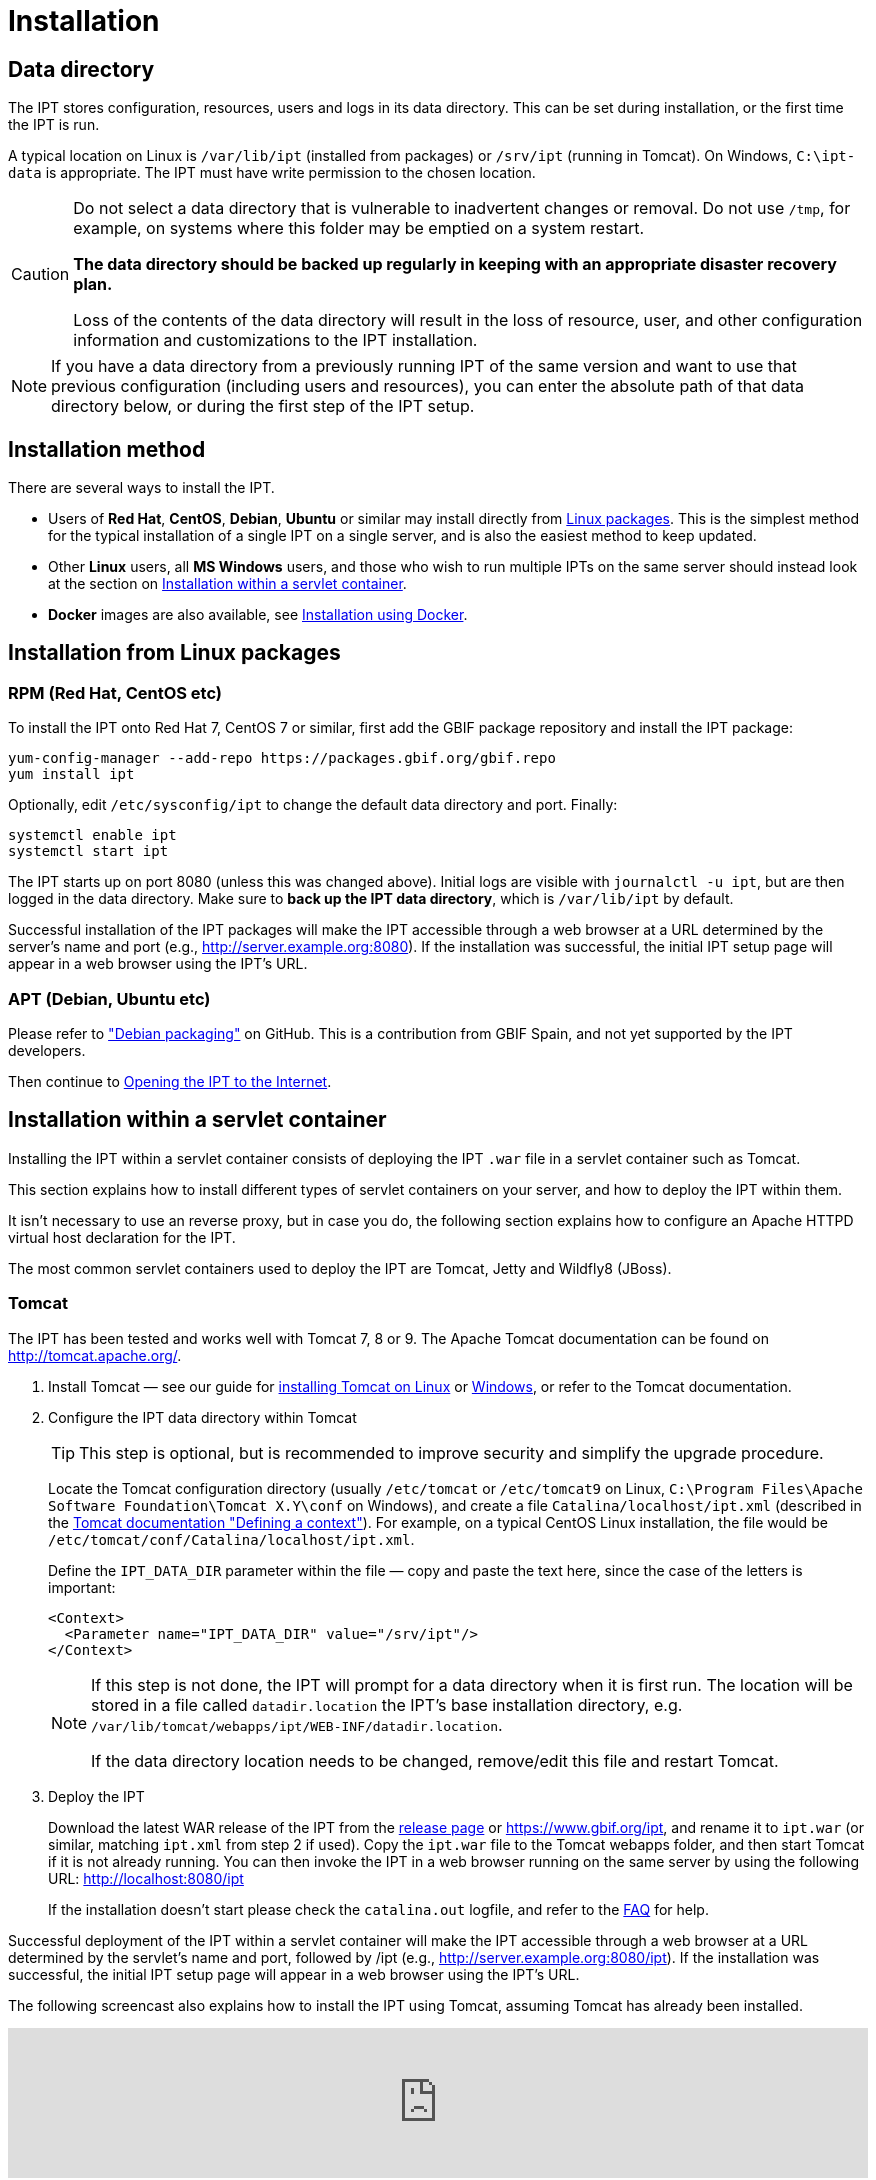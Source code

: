 = Installation

== Data directory

The IPT stores configuration, resources, users and logs in its data directory.  This can be set during installation, or the first time the IPT is run.

A typical location on Linux is `/var/lib/ipt` (installed from packages) or `/srv/ipt` (running in Tomcat).  On Windows, `C:\ipt-data` is appropriate.  The IPT must have write permission to the chosen location.

[CAUTION]
====
Do not select a data directory that is vulnerable to inadvertent changes or removal. Do not use `/tmp`, for example, on systems where this folder may be emptied on a system restart.

*The data directory should be backed up regularly in keeping with an appropriate disaster recovery plan.*

Loss of the contents of the data directory will result in the loss of resource, user, and other configuration information and customizations to the IPT installation.
====

NOTE: If you have a data directory from a previously running IPT of the same version and want to use that previous configuration (including users and resources), you can enter the absolute path of that data directory below, or during the first step of the IPT setup.

== Installation method

There are several ways to install the IPT.

* Users of *Red Hat*, *CentOS*, *Debian*, *Ubuntu* or similar may install directly from <<Installation from Linux packages,Linux packages>>.  This is the simplest method for the typical installation of a single IPT on a single server, and is also the easiest method to keep updated.
* Other *Linux* users, all *MS Windows* users, and those who wish to run multiple IPTs on the same server should instead look at the section on <<Installation within a servlet container>>.
* *Docker* images are also available, see <<Installation using Docker>>.

== Installation from Linux packages

=== RPM (Red Hat, CentOS etc)

To install the IPT onto Red Hat 7, CentOS 7 or similar, first add the GBIF package repository and install the IPT package:

[source,shell]
----
yum-config-manager --add-repo https://packages.gbif.org/gbif.repo
yum install ipt
----

Optionally, edit `/etc/sysconfig/ipt` to change the default data directory and port.  Finally:

[source,shell]
----
systemctl enable ipt
systemctl start ipt
----

The IPT starts up on port 8080 (unless this was changed above).  Initial logs are visible with `journalctl -u ipt`, but are then logged in the data directory.  Make sure to *back up the IPT data directory*, which is `/var/lib/ipt` by default.

Successful installation of the IPT packages will make the IPT accessible through a web browser at a URL determined by the server's name and port (e.g., http://server.example.org:8080). If the installation was successful, the initial IPT setup page will appear in a web browser using the IPT's URL.

=== APT (Debian, Ubuntu etc)

Please refer to https://github.com/gbif/ipt/pull/1470["Debian packaging"] on GitHub.  This is a contribution from GBIF Spain, and not yet supported by the IPT developers.

Then continue to <<Opening the IPT to the Internet>>.

== Installation within a servlet container

Installing the IPT within a servlet container consists of deploying the IPT `.war` file in a servlet container such as Tomcat.

This section explains how to install different types of servlet containers on your server, and how to deploy the IPT within them.

It isn't necessary to use an reverse proxy, but in case you do, the following section explains how to configure an Apache HTTPD virtual host declaration for the IPT.

The most common servlet containers used to deploy the IPT are Tomcat, Jetty and Wildfly8 (JBoss).

=== Tomcat

The IPT has been tested and works well with Tomcat 7, 8 or 9. The Apache Tomcat documentation can be found on http://tomcat.apache.org/.

. Install Tomcat — see our guide for xref:tomcat-installation-linux.adoc[installing Tomcat on Linux] or xref:tomcat-installation-windows.adoc[Windows], or refer to the Tomcat documentation.

. Configure the IPT data directory within Tomcat
+
--
TIP: This step is optional, but is recommended to improve security and simplify the upgrade procedure.

Locate the Tomcat configuration directory (usually `/etc/tomcat` or `/etc/tomcat9` on Linux, `C:\Program Files\Apache Software Foundation\Tomcat X.Y\conf` on Windows), and create a file `Catalina/localhost/ipt.xml` (described in the https://tomcat.apache.org/tomcat-8.5-doc/config/context.html#Defining_a_context[Tomcat documentation "Defining a context"]).   For example, on a typical CentOS Linux installation, the file would be `/etc/tomcat/conf/Catalina/localhost/ipt.xml`.

Define the `IPT_DATA_DIR` parameter within the file — copy and paste the text here, since the case of the letters is important:

[source,xml]
----
<Context>
  <Parameter name="IPT_DATA_DIR" value="/srv/ipt"/>
</Context>
----

[NOTE]
====
If this step is not done, the IPT will prompt for a data directory when it is first run.  The location will be stored in a file called `datadir.location` the IPT's base installation directory, e.g. `/var/lib/tomcat/webapps/ipt/WEB-INF/datadir.location`.

If the data directory location needs to be changed, remove/edit this file and restart Tomcat.
====
--

. Deploy the IPT
+
--
Download the latest WAR release of the IPT from the xref:news.adoc[release page] or https://www.gbif.org/ipt, and rename it to `ipt.war` (or similar, matching `ipt.xml` from step 2 if used). Copy the `ipt.war` file to the Tomcat webapps folder, and then start Tomcat if it is not already running. You can then invoke the IPT in a web browser running on the same server by using the following URL: http://localhost:8080/ipt

If the installation doesn't start please check the `catalina.out` logfile, and refer to the xref:faq.adoc[FAQ] for help.
--

Successful deployment of the IPT within a servlet container will make the IPT accessible through a web browser at a URL determined by the servlet's name and port, followed by /ipt (e.g., http://server.example.org:8080/ipt). If the installation was successful, the initial IPT setup page will appear in a web browser using the IPT's URL.

The following screencast also explains how to install the IPT using Tomcat, assuming Tomcat has already been installed.

video::116142276[vimeo,width=100%]

[TIP]
====
Multiple IPTs can be installed on the same server with a small variation to this process.  Rather than (or in addition to) using `ipt.xml` and `ipt.war`, use different names and change the files accordingly: on https://cloud.gbif.org/[cloud.gbif.org] we have `africa.xml` and `africa.war`, `bid.xml` and `bid.war` etc.
====

=== Jetty

_As a very rough guide, on CentOS, to run a single instance of the IPT:_

[source,shell]
----
yum install jetty-runner
java -jar /usr/share/java/jetty/jetty-runner.jar --port 8080 ipt.war
----

== Installation using Docker

GBIF maintain a Docker image, published to the https://hub.docker.com/r/gbif/ipt/[Docker Hub].  The image builds upon the Docker community Tomcat 8.5 / OpenJDK 8 / Debian stable image.  Tomcat is exposed on port 8080 and the IPT runs as the ROOT application.

To run a new Docker container, startup Tomcat and expose the Tomcat port run like this:

[source,shell]
----
docker run --detach --volume /full/path/to/data-directory:/srv/ipt --publish 8080:8080 gbif/ipt
----

You can then access the setup screen of the IPT on port 8080.

If you need to override the data directory, this can be done with `-e IPT_DATA_DIR=/path/within/container`.

If you need to find the IP address of your "default" Docker machine use `docker-machine ip default`.

Run a specific version from https://hub.docker.com/r/gbif/ipt/tags[those available] by using `gbif/ipt:version` rather than `gbif/ipt`.

== Opening the IPT to the Internet

You will probably need to work with your system or network administrator for the IPT to be available on the Internet.

You will need a DNS name for the server ("`ipt.example.org`") and the firewall to allow access.

Many people use Apache HTTPD as a reverse proxy, often to provide HTTPS access or to allow sharing other websites on the same server.

The configuration used by `ipt.gbif.org` is shown here as an example.  It uses Apache HTTPD, with the `mod_proxy` module installed. The paths https://ipt.gbif.org/media/[`/media`] and https://ipt.gbif.org/icons/[`/icons`] are excluded from being passed to the IPT, to allow hosting static image files (e.g. occurrence images) on the same server.  Requests to http://ipt.gbif.org/ are redirected to the secure https://ipt.gbif.org/.

[source,apache]
----
<VirtualHost *:80>
        ServerName                 ipt.gbif.org
        CustomLog                  logs/ipt-80_log combined

        Redirect                   / https://ipt.gbif.org/
</VirtualHost>

<VirtualHost *:443>
        ServerName                 ipt.gbif.org
        ErrorLog                   logs/ipt-443_error
        CustomLog                  logs/ipt-443_log combined

        DocumentRoot               /var/www/html/ipt

        Options                    +Indexes
        AddDefaultCharset          UTF-8

        ProxyPreserveHost          On
        ProxyPass                  /icons !
        ProxyPass                  /media !
        ProxyPass                  / http://localhost:8080/ipt/
        ProxyPassReverse           / http://localhost:8080/ipt/
        ProxyPassReverseCookiePath /ipt /

        SSLEngine                  On
        # Other SSL configuration (certificates etc)
</VirtualHost>
----
